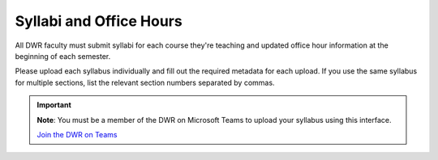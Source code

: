 Syllabi and Office Hours
===============================
All DWR faculty must submit syllabi for each course they're teaching and updated office hour information at the beginning of each semester. 

Please upload each syllabus individually and fill out the required metadata for each upload. If you use the same syllabus for multiple sections, list the relevant section numbers separated by commas. 

.. Important:: 

    **Note**: You must be a member of the DWR on Microsoft Teams to upload your syllabus using this interface. 

    `Join the DWR on Teams <https://teams.microsoft.com/l/team/19%3afb0f264ae88b41c49040dd7264c3f6f4%40thread.skype/conversations?groupId=d0932355-a087-4440-b545-b11937a76ced&tenantId=69a9c930-1dbb-4630-bdd5-d28b8f680aae>`_

    .. raw:: html

        <div class="cols">
            <div class="colA">
            <a href="https://olemiss.sharepoint.com/sites/DWRAdmin/DWR%20Syllabi%20Archive/Forms/AllItems.aspx?viewid=8aeb454c%2D0b0e%2D4596%2Daa11%2Dc7b808f3d8ce"><button class="button">Upload Syllabi</button></a>
            </div>
            <div class="colB">
            <a href="https://olemiss.sharepoint.com/sites/DWRAdmin/Lists/Syllabi%20and%20Office%20Hours/AllItems.aspx?viewid=deab8e28%2D9697%2D48ec%2Dbe7a%2D97823acaf6ef"><button class="button greenbutton">Submit Office Hours</button></a>
            </div>
        </div>